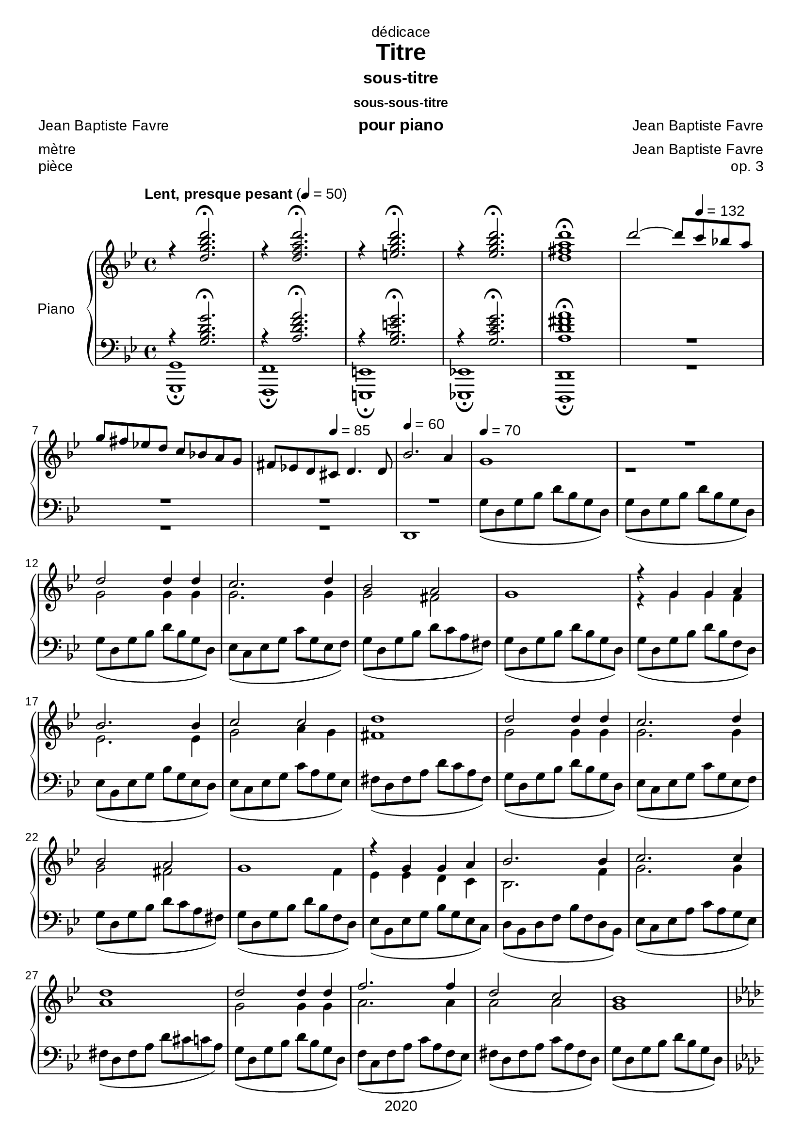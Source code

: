 \version "2.20.0"
\language "english"

\header {
  dedication = "dédicace"
  title = "Titre"
  subtitle = "sous-titre"
  subsubtitle = "sous-sous-titre"
  instrument = "pour piano"
  composer = "Jean Baptiste Favre"
  arranger = "Jean Baptiste Favre"
  poet = "Jean Baptiste Favre"
  meter = "mètre"
  piece = "pièce"
  opus = "op. 3"
  copyright = "2020"
  tagline = "slogan"
}

\paper {
  #(set-paper-size "a4")
  #(define fonts
    (set-global-fonts
     #:music "emmentaler"
     #:brace "emmentaler"
     #:roman "Arial"
     #:sans "Cantarell thin"
    ))
}
removeTags = #'(school)
keepTags   = #'(visuel notvideo)

% Controls Midi dynamics inclusion
% Used with \keepWithTag
% FiguredBass will be displayed if midiTag is set to "midi"
midiTag = "midi"
midiInstrumentName = "acoustic grand"

global = {
  \key g \minor
  \time 4/4
}

rightDynamics = {
  \tempo "Lent, presque pesant" 4=50
  s1*5
  s2 s8 \tempo 4=132 s4. s1 s4. \tempo 4=85  s8 s2 \tempo 4=60 s1 \tempo 4=70 s1 s1
  s1*20
}
rightOne = \relative c'' {
  \global
  r4 <d g bf d>2.\fermata r4 <d f a d>2.\fermata r4 <e g bf d>2.\fermata r4 <ef g bf d>2.\fermata  <d fs a d>1\fermata
  d'2~ d8 c8 bf! a \break
  g fs ef! d c bf! a g fs ef! d cs d4. d8 bf'2. a4 g1 R1
  d'2 d4 d c2. d4 bf2 a g1
  r4 g g a bf2. bf4 c2 c d1
  d2 d4 d c2. d4 bf2 a g1
  r4 g4 g a bf2. bf4 c2. c4 d1
  d2 d4 d f2. f4 d2 c bf1 \pageBreak
  \key af \major r4^"La bémol majeur" bf4 af af g2 c4 ef ef2. d4 d4 e f g
  \key f \minor  af2^"Fa mineur" f4 f ef2. c4 ef2 df2 df2. c4 r4 df4 c bf af2 f4 bf c2 c2 f,1 \break
  f2 f4 g af1 af2 af4 bf c1 c2 c4 c \break
  f2. f4 ef2. df4 df2 c r4 bf af gf f2 bf4 df \break
  df2. c4
  \key bf \major bf2^"Si bémol majeur" c4 d ef2 g,4 c bf2 a bf1 \break
  \key g \minor g2 g4 a bf1 bf2 bf4 c d1 R1 \break
  s1*5 \break
  s1*5 \break
}

rightTwo = \relative c'' {
  \global
   s1*7
   s1*3 r1 g2 g4 g
   g2. g4 g2 fs2 s1 r4 g g f ef2. ef4 g2 a4 g fs1 g2 g4 g
   g2. g4 g2 fs2 s2. f4 ef4 ef4 d c bf2. f'4
   g2. g4 a1 g2 g4 g a2. a4 a2 a
   g1 r4 ef4 ef ef c2 g'4 g b2. b4 c c c c
   c2 c4 c af2. af4 bf2 bf g2. g4 s1
}

leftOne = \relative f {
  \global
  r4 <g bf d g>2.\fermata r4 <a d f a>2.\fermata r4 <g bf e g>2.\fermata r4 <g c ef g>2.\fermata <a d fs a>1\fermata R1*2
  R1*2 s1*3
  s1 s1*5 s1*5
  s1*5
  s1*5
  s1*5
}

leftTwo = \relative f {
  \global
  <g, g,>1\fermata <f f,>1\fermata <e e,>1\fermata <ef! ef,!>1\fermata <d d,>1\fermata R1*2
  R1 d1 g'8( d g bf d bf g d) g8( d g bf d bf g d) g8( d g bf d bf g d)
  ef8( c ef g c g ef f) g8( d g bf d c a fs) g8( d g bf d bf g d)  g8( d g bf d bf f d) ef8( bf ef g bf g ef d) ef8( c ef g c a g ef) fs8( d fs a d c a fs) g8( d g bf d bf g d)
  ef8( c ef g c g ef f) g8( d g bf d c a fs) g8( d g bf d bf f d) ef8( bf ef g bf g ef c) d8( bf d f bf f d bf)
  ef8( c ef a c a g ef) fs8( d fs a d cs c a) g8( d g bf d bf g d) f8( c f a c a f ef) fs8( d fs a c a fs d)
  g8( d g bf d bf g d)
  \key af \major ef8( c ef af c af! ef d) ef8( c ef g c g ef f) g8( d g b! d b! g d) e!8( c e! g c g e! c)
  \key f \minor f8( c f af c af f df) ef8( c ef af c af ef df) ef8( bf ef g bf g ef df) e8( c e g c g e c) df8( af df f af f df ef) f8( c f af c af f df) e8( c e! af c af g e!) f8(c f af c af f c)
  df2 c4 bf f2 f'4 ef df2 c4 df c1 f2 f4 ef
  df2 c4 bf ef1 c4 e f af gf1 f1 f1
  \key bf \major f2 ef4 d c2 ef f f g1
  \key g \minor ef2 d4 c g2 g'4 f ef2. ef4 d1 R1
  s1*5
  s1*5
}

pianoStaff = \new PianoStaff \with {
    instrumentName = "Piano"
  } <<
    \new Staff = "right" \with {
      midiInstrument = "acoustic grand"
    } << \rightOne \\ \rightTwo \\ \tag #'midi \rightDynamics >>
    \tag #'visuel \new Dynamics << \rightDynamics >>
    \new Staff = "left" \with {
      midiInstrument = "acoustic grand"
    } { \clef bass << \leftOne \\ \leftTwo >> }
  >>

\score {
  \removeWithTag \removeTags \keepWithTag \keepTags \pianoStaff
  \layout {
    \context {
      \FiguredBass
      \override BassFigure #'font-size = #-1
    }
  }
}

\score {
  \removeWithTag \removeTags \keepWithTag midi \pianoStaff
  \midi {
    \context {
      \Staff
      \remove "Staff_performer"
    }
    \context {
      \Voice
      \consists "Staff_performer"
    }
  }
}
